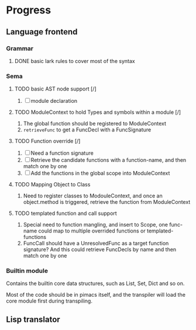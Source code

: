* Progress

** Language frontend
*** Grammar
**** DONE basic lark rules to cover most of the syntax
:LOGBOOK:
- State "DONE"       from              [2024-05-11 Sat 07:29]
:END:

*** Sema
**** TODO basic AST node support [/]
1. [ ] module declaration

**** TODO ModuleContext to hold Types and symbols within a module [/]
1. The global function should be registered to ModuleContext
2. ~retrieveFunc~ to get a FuncDecl with a FuncSignature

**** TODO Function override [/]
1. [ ] Need a function signature
2. [ ] Retrieve the candidate functions with a function-name, and then match one by one
2. [ ] Add the functions in the global scope into ModuleContext

**** TODO Mapping Object to Class
1. Need to register classes to ModouleContext, and once an object.method is triggered, retrieve the function from ModuleContext

**** TODO templated function and call support
1. Special need to function mangling, and insert to Scope, one func-name could map to multiple overrided functions or templated-functions
2. FuncCall should have a UnresolvedFunc as a target function signature? And this could retrieve FuncDecls by name and then match one by one

*** Builtin module
Contains the builtin core data structures, such as List, Set, Dict and so on.

Most of the code should be in pimacs itself, and the transpiler will load the core module first during transpiling.


** Lisp translator
